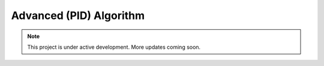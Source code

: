 Advanced (PID) Algorithm
========================

.. note::

   This project is under active development. More updates coming soon.
